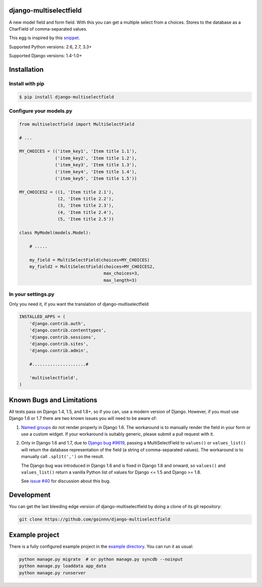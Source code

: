 django-multiselectfield
=======================

.. image:: https://travis-ci.org/goinnn/django-multiselectfield.png?branch=master
    :target: https://travis-ci.org/goinnn/django-multiselectfield

.. image:: https://coveralls.io/repos/goinnn/django-multiselectfield/badge.png?branch=master
    :target: https://coveralls.io/r/goinnn/django-multiselectfield

.. image:: https://badge.fury.io/py/django-multiselectfield.png
    :target: https://badge.fury.io/py/django-multiselectfield

A new model field and form field. With this you can get a multiple select from a choices. Stores to the database as a CharField of comma-separated values.

This egg is inspired by this `snippet <http://djangosnippets.org/snippets/1200/>`_.

Supported Python versions: 2.6, 2.7, 3.3+

Supported Django versions: 1.4-1.0+

Installation
============


Install with pip
----------------

.. code-block:: bash

    $ pip install django-multiselectfield

Configure your models.py
------------------------

.. code-block:: python

    from multiselectfield import MultiSelectField
    
    # ...
    
    MY_CHOICES = (('item_key1', 'Item title 1.1'),
                  ('item_key2', 'Item title 1.2'),
                  ('item_key3', 'Item title 1.3'),
                  ('item_key4', 'Item title 1.4'),
                  ('item_key5', 'Item title 1.5'))
    
    MY_CHOICES2 = ((1, 'Item title 2.1'),
                   (2, 'Item title 2.2'),
                   (3, 'Item title 2.3'),
                   (4, 'Item title 2.4'),
                   (5, 'Item title 2.5'))
    
    class MyModel(models.Model):
        
        # .....
        
        my_field = MultiSelectField(choices=MY_CHOICES)
        my_field2 = MultiSelectField(choices=MY_CHOICES2,
                                     max_choices=3,
                                     max_length=3)


In your settings.py
-------------------

Only you need it, if you want the translation of django-multiselectfield

.. code-block:: python

    INSTALLED_APPS = (
        'django.contrib.auth',
        'django.contrib.contenttypes',
        'django.contrib.sessions',
        'django.contrib.sites',
        'django.contrib.admin',

        #.....................#

        'multiselectfield',
    )


Known Bugs and Limitations
==========================

All tests pass on Django 1.4, 1.5, and 1.8+, so if you can, use a modern version of Django. However, if you must use Django 1.6 or 1.7 there are two known issues you will need to be aware of:

1. `Named groups <https://github.com/goinnn/django-multiselectfield/pull/30#issue-52149983>`_ do not render properly in Django 1.6. The workaround is to manually render the field in your form or use a custom widget. If your workaround is suitably generic, please submit a pull request with it.

2. Only in Django 1.6 and 1.7, due to `Django bug #9619 <https://code.djangoproject.com/ticket/9619>`_, passing a MultiSelectField to ``values()`` or ``values_list()`` will return the database representation of the field (a string of comma-separated values). The workaround is to manually call ``.split(',')`` on the result.

   The Django bug was introduced in Django 1.6 and is fixed in Django 1.8 and onward, so ``values()`` and ``values_list()`` return a vanilla Python list of values for Django <= 1.5 and Django >= 1.8.

   See `issue #40 <https://github.com/goinnn/django-multiselectfield/issues/40>`_ for discussion about this bug.


Development
===========

You can get the last bleeding edge version of django-multiselectfield by doing a clone
of its git repository:

.. code-block:: bash

    git clone https://github.com/goinnn/django-multiselectfield


Example project
===============

There is a fully configured example project in the `example directory <https://github.com/goinnn/django-multiselectfield/tree/master/example/>`_. You can run it as usual:

.. code-block:: bash

    python manage.py migrate  # or python manage.py syncdb --noinput
    python manage.py loaddata app_data
    python manage.py runserver
